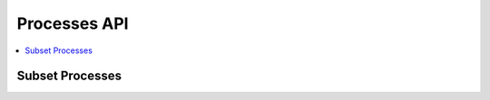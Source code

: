 .. _processes:

Processes API
=============

.. contents::
    :local:
    :depth: 1


Subset Processes
----------------

.. autoprocess:: flyingpigeon.processes.wps_pointinspection.PointinspectionProcess
   :docstring:
   :skiplines: 1

.. autoprocess:: flyingpigeon.processes.wps_subset.SubsetProcess
   :docstring:
   :skiplines: 1

.. autoprocess:: flyingpigeon.processes.wps_subset_continents.SubsetcontinentProcess
   :docstring:
   :skiplines: 1

.. autoprocess:: flyingpigeon.processes.wps_subset_countries.SubsetcountryProcess
   :docstring:
   :skiplines: 1


.. autoprocess:: flyingpigeon.processes.wps_subset_bbox.SubsetBboxProcess
   :docstring:
   :skiplines: 1
